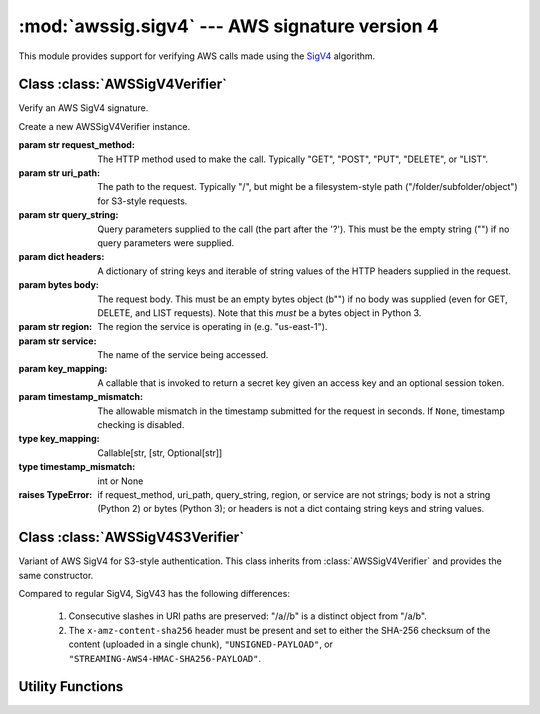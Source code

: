 :mod:`awssig.sigv4` --- AWS signature version 4
==============================================================================

.. module:: awssig.sigv4

This module provides support for verifying AWS calls made using the
`SigV4`_ algorithm.

Class :class:`AWSSigV4Verifier`
------------------------------------------------------------------------------

Verify an AWS SigV4 signature.

.. class:: AWSSigV4Verifier(request_method, uri_path, query_string, headers,
           body, region, service, key_mapping, timestamp_mismatch=60)

    Create a new AWSSigV4Verifier instance.

    :param str request_method: The HTTP method used to make the call.
        Typically "GET", "POST", "PUT", "DELETE", or "LIST".
    :param str uri_path: The path to the request. Typically "/", but might
        be a filesystem-style path ("/folder/subfolder/object") for S3-style
        requests.
    :param str query_string: Query parameters supplied to the call (the
        part after the '?'). This must be the empty string ("") if no query
        parameters were supplied.
    :param dict headers: A dictionary of string keys and iterable of string 
        values of the HTTP headers supplied in the request.
    :param bytes body: The request body. This must be an empty bytes object
        (b"") if no body was supplied (even for GET, DELETE, and LIST
        requests). Note that this *must* be a bytes object in Python 3.
    :param str region: The region the service is operating in (e.g.
        "us-east-1").
    :param str service: The name of the service being accessed.
    :param key_mapping: A callable that is invoked to return a secret key
        given an access key and an optional session token.
    :param timestamp_mismatch: The allowable mismatch in the timestamp
        submitted for the request in seconds. If ``None``, timestamp checking
        is disabled.
    :type key_mapping: Callable[str, [str, Optional[str]]
    :type timestamp_mismatch: int or None

    :raises TypeError: if request_method, uri_path, query_string, region, or
        service are not strings; body is not a string (Python 2) or
        bytes (Python 3); or headers is not a dict containg string keys and
        string values.

    .. method:: AWSSigV4Verifier.verify()

        Verifies that the request is properly signed.

        :return: ``True`` when the request is properly signed.
        :raises `awssig.exc.InvalidSignatureError`: if the request is not
            properly signed.

    .. attribute:: AWSSigV4Verifier.access_key

        The access key used to sign the request.

        If the access key was not provided or is not in the same credential
        scope as this request, an ``AttributeError`` exception is raised.

    .. attribute:: AWSSigV4Verifier.authorization_header_parameter

        The authorization header, either from the HTTP "Authorization" header.
        If this header is not present, is present multiple times, or does not
        begin with "AWS4-HMAC-SHA256", an ``AttributeError`` exception is
        raised.

    .. attribute:: AWSSigV4Verifier.canonical_query_string

        The canonicalized form of the query string as documented in
        `creating canonical requests`_. Note that the ``X-Amz-Signature``
        parameter (if provided) is removed from this string.

    .. attribute:: AWSSigV4Verifier.canonical_request

        The AWS SigV4 canonical request given parameters from an HTTP request,
        as described in the `creating canonical requests`_ document.

        If an attribute required to compute the canonical request is not
        present (:attr:`request_method`, :attr:`canonical_uri_path`,
        :attr:`canonical_query_string`, or :attr:`signed_headers`), an
        ``AttributeError`` exception is propagated.

    .. attribute:: AWSSigV4Verifier.canonical_uri_path

        A string containing the canonical URI according to `RFC 3986`_.
        Redundant ("//") and relative ("/../", "/./") path components are
        removed.

    .. attribute:: AWSSigV4Verifier.credential_scope

        The scope of the credentials to use.

        This is the request date, region, service, and the string
        "aws4_request" joined with slashes ('/').

    .. attribute:: AWSSigV4Verifier.expected_signature

        The AWS SigV4 signature expected from the request, as described in the
        `calculating the signature`_ document.

        If an attribute required to compute the signature is not present
        (:attr:`access_key`, :attr:`request_date`, :attr:`region`, or
        :attr:`service`), an ``AttributeError`` exception is propagated.

        If the corresponding secret key for the :attr:`access_key` is not
        found, a ``KeyError`` exception is propagated.

    .. attribute:: AWSSigV4Verifier.headers

        A dictionary containing all headers provided in the request.

    .. attribute:: AWSSigV4Verifier.query_parameters

        A dictionary of query parameter names to a list of the values seen.

    .. attribute:: AWSSigV4Verifier.request_date

        The date of the request in ISO8601 YYYYMMDD format.

        If this is not available in the query parameters or headers, or the
        value is not a valid format for AWS SigV4, an ``AttributeError``
        exception is raised.

    .. attribute:: AWSSigV4Verifier.request_signature

        The request signature passed in the request, either from the
        ``X-Amz-Signature`` query parameter or the ``Authorization`` HTTP
        header.

        If neither of these is present, an ``AttributeError`` exception is
        raised.

    .. attribute:: AWSSigV4Verifier.request_timestamp

        The timestamp of the request in ISO8601 YYYYMMDD'T'HHMMSS'Z' format.

        If this is not available in the query parameters or headers, or the
        value is not a valid format for AWS SigV4, an ``AttributeError``
        exception is raised.

    .. attribute:: AWSSigV4Verifier.signed_headers

        An ordered dictionary containing the header names and values used to
        sign the request.

    .. attribute:: AWSSigV4Verifier.string_to_sign

        The AWS SigV4 string being signed, as described in the
        `calculating the string to sign`_ document.

        If an attribute required to compute the string to sign is not present
        (:attr:`request_timestamp`, :attr:`credential_scope`, or
        :attr:`canonical_request`), an ``AttributeError`` exception is
        propagated.

    .. attribute:: AWSSigV4Verifier.timestamp_mismatch

        The allowable mismatch, in seconds, between the date in the request
        (and, thus, used to sign the request) and the current time, or `None`.
        If `None`, any timestamp is allowed. This should be used for testing
        only.

Class :class:`AWSSigV4S3Verifier`
------------------------------------------------------------------------------

Variant of AWS SigV4 for S3-style authentication. This class inherits from
:class:`AWSSigV4Verifier` and provides the same constructor.

Compared to regular SigV4, SigV43 has the following differences:

    1. Consecutive slashes in URI paths are preserved: "/a//b" is a distinct
       object from "/a/b".

    2. The ``x-amz-content-sha256`` header must be present and set to either
       the SHA-256 checksum of the content (uploaded in a single chunk),
       ``"UNSIGNED-PAYLOAD"``, or ``"STREAMING-AWS4-HMAC-SHA256-PAYLOAD"``.

    .. attribute:: AWSSigV4S3Verifier.canonical_uri_path

        The canonicalized URI path from the request, but with multiple slashes
        and dots preserved. All other characters are replaced according to
        `RFC 3986`_.

    .. attribute:: AWSSigV4S3Verifier.canonical_request

        The AWS SigV4S3 canonical request given parameters from an HTTP request.
        This is similar to the standard AWS SigV4 canonical request, but allows
        for the replacement of the final digest line with the literal
        ``UNSIGNED-PAYLOAD`` or ``STREAMING-AWS4-HMAC-SHA256-PAYLOAD``,
        corresponding to the value of the (required)
        ``x-amz-content-sha256`` header.

        If an attribute required to compute the canonical request is not
        present (:attr:`request_method`, :attr:`canonical_uri_path`,
        :attr:`canonical_query_string`, or :attr:`signed_headers`), an
        ``AttributeError`` exception is propagated.


Utility Functions
------------------------------------------------------------------------------

.. function:: normalize_uri_path_component(path_component)

    Normalize the path component according to RFC 3986.  This performs the
    following operations:

    * Alpha, digit, and the symbols '-', '.', '_', and '~' (unreserved
      characters) are left alone.
    * Characters outside this range are percent-encoded.
    * Percent-encoded values are upper-cased ('%2a' becomes '%2A')
    * Percent-encoded values in the unreserved space (%41-%5A, %61-%7A,
      %30-%39, %2D, %2E, %5F, %7E) are converted to normal characters.

    If a percent encoding is incomplete, the percent is encoded as %25.

    :param str path_component: The path component to normalize.
    :return: the normalized path component
    :rtype: str
    :raises ValueError: if a percent encoding includes non-hex characters
        (e.g. %3z)

.. function:: get_canonical_uri_path(uri_path):

    Normalizes the specified URI path component, removing redundant slashes
    and relative path components.

    :param str uri_path: The URI path to normalize.
    :return: the normalized path component
    :rtype: str
    :raises ValueError: If any of the following occurs:
        * The URI path is not empty and not absolute (does not start with '/').
        * A parent relative path element ('..') attempts to go beyond the top.
        * An invalid percent-encoding is encountered.

.. function:: normalize_query_parameters(query_string):

    Converts a query string into a dictionary mapping parameter names to a
    list of the sorted values.  This ensurses that the query string follows
    % encoding rules according to RFC 3986 and checks for duplicate keys.

    :param str query_string: The query string to normalize.
    :return: the normalized query string
    :rtype: str
    :raises ValueError: if a percent encoding is invalid.

.. _SigV4: http://docs.aws.amazon.com/general/latest/gr/signature-version-4.html
.. _RFC 3986: http://tools.ietf.org/html/rfc3986
.. _creating canonical requests: http://docs.aws.amazon.com/general/latest/gr/sigv4-create-canonical-request.html
.. _calculating the string to sign: http://docs.aws.amazon.com/general/latest/gr/sigv4-create-string-to-sign.html
.. _calculating the signature: http://docs.aws.amazon.com/general/latest/gr/sigv4-calculate-signature.html

